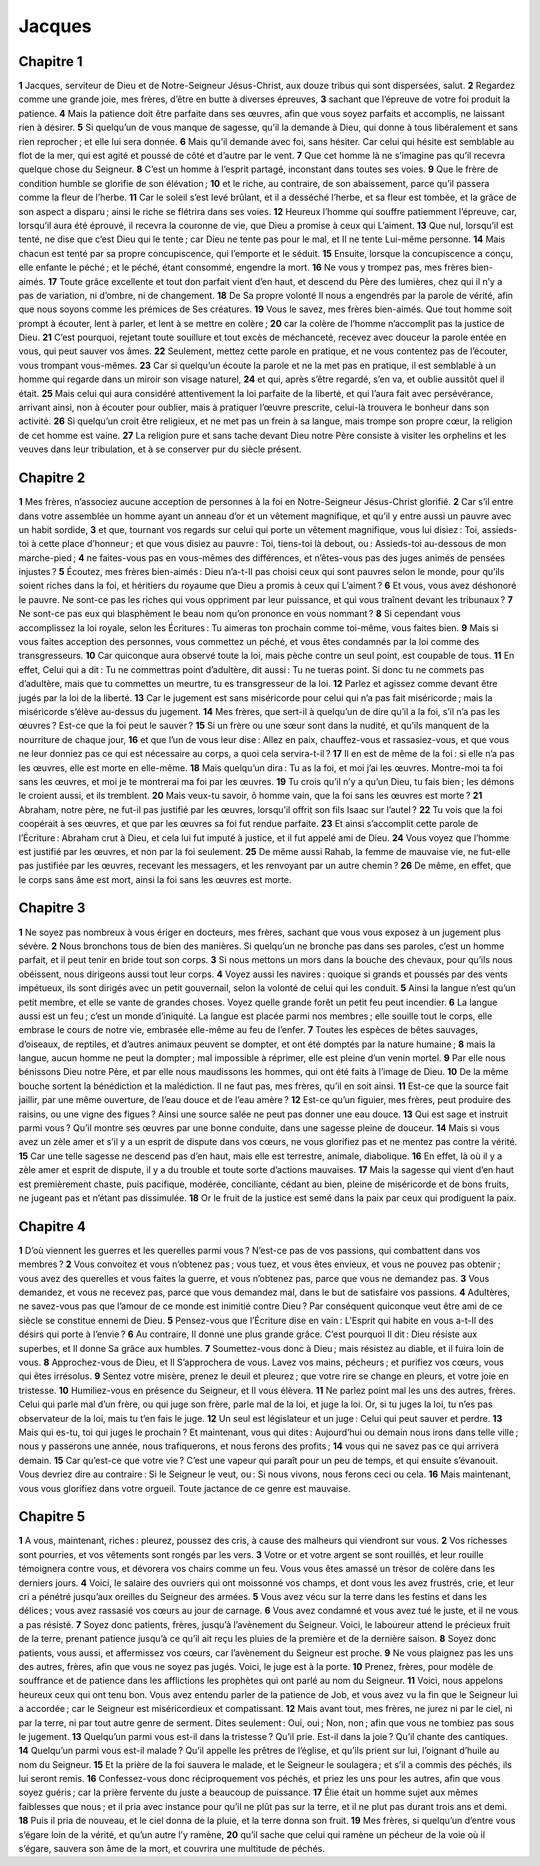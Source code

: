 Jacques
=======

Chapitre 1
----------

**1** Jacques, serviteur de Dieu et de Notre-Seigneur Jésus-Christ, aux douze tribus qui sont dispersées, salut.
**2** Regardez comme une grande joie, mes frères, d’être en butte à diverses épreuves,
**3** sachant que l’épreuve de votre foi produit la patience.
**4** Mais la patience doit être parfaite dans ses œuvres, afin que vous soyez parfaits et accomplis, ne laissant rien à désirer.
**5** Si quelqu’un de vous manque de sagesse, qu’il la demande à Dieu, qui donne à tous libéralement et sans rien reprocher ; et elle lui sera donnée.
**6** Mais qu’il demande avec foi, sans hésiter. Car celui qui hésite est semblable au flot de la mer, qui est agité et poussé de côté et d’autre par le vent.
**7** Que cet homme là ne s’imagine pas qu’il recevra quelque chose du Seigneur.
**8** C’est un homme à l’esprit partagé, inconstant dans toutes ses voies.
**9** Que le frère de condition humble se glorifie de son élévation ;
**10** et le riche, au contraire, de son abaissement, parce qu’il passera comme la fleur de l’herbe.
**11** Car le soleil s’est levé brûlant, et il a desséché l’herbe, et sa fleur est tombée, et la grâce de son aspect a disparu ; ainsi le riche se flétrira dans ses voies.
**12** Heureux l’homme qui souffre patiemment l’épreuve, car, lorsqu’il aura été éprouvé, il recevra la couronne de vie, que Dieu a promise à ceux qui L’aiment.
**13** Que nul, lorsqu’il est tenté, ne dise que c’est Dieu qui le tente ; car Dieu ne tente pas pour le mal, et Il ne tente Lui-même personne.
**14** Mais chacun est tenté par sa propre concupiscence, qui l’emporte et le séduit.
**15** Ensuite, lorsque la concupiscence a conçu, elle enfante le péché ; et le péché, étant consommé, engendre la mort.
**16** Ne vous y trompez pas, mes frères bien-aimés.
**17** Toute grâce excellente et tout don parfait vient d’en haut, et descend du Père des lumières, chez qui il n’y a pas de variation, ni d’ombre, ni de changement.
**18** De Sa propre volonté Il nous a engendrés par la parole de vérité, afin que nous soyons comme les prémices de Ses créatures.
**19** Vous le savez, mes frères bien-aimés. Que tout homme soit prompt à écouter, lent à parler, et lent à se mettre en colère ;
**20** car la colère de l’homme n’accomplit pas la justice de Dieu.
**21** C’est pourquoi, rejetant toute souillure et tout excès de méchanceté, recevez avec douceur la parole entée en vous, qui peut sauver vos âmes.
**22** Seulement, mettez cette parole en pratique, et ne vous contentez pas de l’écouter, vous trompant vous-mêmes.
**23** Car si quelqu’un écoute la parole et ne la met pas en pratique, il est semblable à un homme qui regarde dans un miroir son visage naturel,
**24** et qui, après s’être regardé, s’en va, et oublie aussitôt quel il était.
**25** Mais celui qui aura considéré attentivement la loi parfaite de la liberté, et qui l’aura fait avec persévérance, arrivant ainsi, non à écouter pour oublier, mais à pratiquer l’œuvre prescrite, celui-là trouvera le bonheur dans son activité.
**26** Si quelqu’un croit être religieux, et ne met pas un frein à sa langue, mais trompe son propre cœur, la religion de cet homme est vaine.
**27** La religion pure et sans tache devant Dieu notre Père consiste à visiter les orphelins et les veuves dans leur tribulation, et à se conserver pur du siècle présent.

Chapitre 2
----------

**1** Mes frères, n’associez aucune acception de personnes à la foi en Notre-Seigneur Jésus-Christ glorifié.
**2** Car s’il entre dans votre assemblée un homme ayant un anneau d’or et un vêtement magnifique, et qu’il y entre aussi un pauvre avec un habit sordide,
**3** et que, tournant vos regards sur celui qui porte un vêtement magnifique, vous lui disiez : Toi, assieds-toi à cette place d’honneur ; et que vous disiez au pauvre : Toi, tiens-toi là debout, ou : Assieds-toi au-dessous de mon marche-pied ;
**4** ne faites-vous pas en vous-mêmes des différences, et n’êtes-vous pas des juges animés de pensées injustes ?
**5** Écoutez, mes frères bien-aimés : Dieu n’a-t-Il pas choisi ceux qui sont pauvres selon le monde, pour qu’ils soient riches dans la foi, et héritiers du royaume que Dieu a promis à ceux qui L’aiment ?
**6** Et vous, vous avez déshonoré le pauvre. Ne sont-ce pas les riches qui vous oppriment par leur puissance, et qui vous traînent devant les tribunaux ?
**7** Ne sont-ce pas eux qui blasphèment le beau nom qu’on prononce en vous nommant ?
**8** Si cependant vous accomplissez la loi royale, selon les Écritures : Tu aimeras ton prochain comme toi-même, vous faites bien.
**9** Mais si vous faites acception des personnes, vous commettez un péché, et vous êtes condamnés par la loi comme des transgresseurs.
**10** Car quiconque aura observé toute la loi, mais pèche contre un seul point, est coupable de tous.
**11** En effet, Celui qui a dit : Tu ne commettras point d’adultère, dit aussi : Tu ne tueras point. Si donc tu ne commets pas d’adultère, mais que tu commettes un meurtre, tu es transgresseur de la loi.
**12** Parlez et agissez comme devant être jugés par la loi de la liberté.
**13** Car le jugement est sans miséricorde pour celui qui n’a pas fait miséricorde ; mais la miséricorde s’élève au-dessus du jugement.
**14** Mes frères, que sert-il à quelqu’un de dire qu’il a la foi, s’il n’a pas les œuvres ? Est-ce que la foi peut le sauver ?
**15** Si un frère ou une sœur sont dans la nudité, et qu’ils manquent de la nourriture de chaque jour,
**16** et que l’un de vous leur dise : Allez en paix, chauffez-vous et rassasiez-vous, et que vous ne leur donniez pas ce qui est nécessaire au corps, a quoi cela servira-t-il ?
**17** Il en est de même de la foi : si elle n’a pas les œuvres, elle est morte en elle-même.
**18** Mais quelqu’un dira : Tu as la foi, et moi j’ai les œuvres. Montre-moi ta foi sans les œuvres, et moi je te montrerai ma foi par les œuvres.
**19** Tu crois qu’il n’y a qu’un Dieu, tu fais bien ; les démons le croient aussi, et ils tremblent.
**20** Mais veux-tu savoir, ô homme vain, que la foi sans les œuvres est morte ?
**21** Abraham, notre père, ne fut-il pas justifié par les œuvres, lorsqu’il offrit son fils Isaac sur l’autel ?
**22** Tu vois que la foi coopérait à ses œuvres, et que par les œuvres sa foi fut rendue parfaite.
**23** Et ainsi s’accomplit cette parole de l’Écriture : Abraham crut à Dieu, et cela lui fut imputé à justice, et il fut appelé ami de Dieu.
**24** Vous voyez que l’homme est justifié par les œuvres, et non par la foi seulement.
**25** De même aussi Rahab, la femme de mauvaise vie, ne fut-elle pas justifiée par les œuvres, recevant les messagers, et les renvoyant par un autre chemin ?
**26** De même, en effet, que le corps sans âme est mort, ainsi la foi sans les œuvres est morte.

Chapitre 3
----------

**1** Ne soyez pas nombreux à vous ériger en docteurs, mes frères, sachant que vous vous exposez à un jugement plus sévère.
**2** Nous bronchons tous de bien des manières. Si quelqu’un ne bronche pas dans ses paroles, c’est un homme parfait, et il peut tenir en bride tout son corps.
**3** Si nous mettons un mors dans la bouche des chevaux, pour qu’ils nous obéissent, nous dirigeons aussi tout leur corps.
**4** Voyez aussi les navires : quoique si grands et poussés par des vents impétueux, ils sont dirigés avec un petit gouvernail, selon la volonté de celui qui les conduit.
**5** Ainsi la langue n’est qu’un petit membre, et elle se vante de grandes choses. Voyez quelle grande forêt un petit feu peut incendier.
**6** La langue aussi est un feu ; c’est un monde d’iniquité. La langue est placée parmi nos membres ; elle souille tout le corps, elle embrase le cours de notre vie, embrasée elle-même au feu de l’enfer.
**7** Toutes les espèces de bêtes sauvages, d’oiseaux, de reptiles, et d’autres animaux peuvent se dompter, et ont été domptés par la nature humaine ;
**8** mais la langue, aucun homme ne peut la dompter ; mal impossible à réprimer, elle est pleine d’un venin mortel.
**9** Par elle nous bénissons Dieu notre Père, et par elle nous maudissons les hommes, qui ont été faits à l’image de Dieu.
**10** De la même bouche sortent la bénédiction et la malédiction. Il ne faut pas, mes frères, qu’il en soit ainsi.
**11** Est-ce que la source fait jaillir, par une même ouverture, de l’eau douce et de l’eau amère ?
**12** Est-ce qu’un figuier, mes frères, peut produire des raisins, ou une vigne des figues ? Ainsi une source salée ne peut pas donner une eau douce.
**13** Qui est sage et instruit parmi vous ? Qu’il montre ses œuvres par une bonne conduite, dans une sagesse pleine de douceur.
**14** Mais si vous avez un zèle amer et s’il y a un esprit de dispute dans vos cœurs, ne vous glorifiez pas et ne mentez pas contre la vérité.
**15** Car une telle sagesse ne descend pas d’en haut, mais elle est terrestre, animale, diabolique.
**16** En effet, là où il y a zèle amer et esprit de dispute, il y a du trouble et toute sorte d’actions mauvaises.
**17** Mais la sagesse qui vient d’en haut est premièrement chaste, puis pacifique, modérée, conciliante, cédant au bien, pleine de miséricorde et de bons fruits, ne jugeant pas et n’étant pas dissimulée.
**18** Or le fruit de la justice est semé dans la paix par ceux qui prodiguent la paix.

Chapitre 4
----------

**1** D’où viennent les guerres et les querelles parmi vous ? N’est-ce pas de vos passions, qui combattent dans vos membres ?
**2** Vous convoitez et vous n’obtenez pas ; vous tuez, et vous êtes envieux, et vous ne pouvez pas obtenir ; vous avez des querelles et vous faites la guerre, et vous n’obtenez pas, parce que vous ne demandez pas.
**3** Vous demandez, et vous ne recevez pas, parce que vous demandez mal, dans le but de satisfaire vos passions.
**4** Adultères, ne savez-vous pas que l’amour de ce monde est inimitié contre Dieu ? Par conséquent quiconque veut être ami de ce siècle se constitue ennemi de Dieu.
**5** Pensez-vous que l’Écriture dise en vain : L’Esprit qui habite en vous a-t-Il des désirs qui porte à l’envie ?
**6** Au contraire, Il donne une plus grande grâce. C’est pourquoi Il dit : Dieu résiste aux superbes, et Il donne Sa grâce aux humbles.
**7** Soumettez-vous donc à Dieu ; mais résistez au diable, et il fuira loin de vous.
**8** Approchez-vous de Dieu, et Il S’approchera de vous. Lavez vos mains, pécheurs ; et purifiez vos cœurs, vous qui êtes irrésolus.
**9** Sentez votre misère, prenez le deuil et pleurez ; que votre rire se change en pleurs, et votre joie en tristesse.
**10** Humiliez-vous en présence du Seigneur, et Il vous élèvera.
**11** Ne parlez point mal les uns des autres, frères. Celui qui parle mal d’un frère, ou qui juge son frère, parle mal de la loi, et juge la loi. Or, si tu juges la loi, tu n’es pas observateur de la loi, mais tu t’en fais le juge.
**12** Un seul est législateur et un juge : Celui qui peut sauver et perdre.
**13** Mais qui es-tu, toi qui juges le prochain ? Et maintenant, vous qui dites : Aujourd’hui ou demain nous irons dans telle ville ; nous y passerons une année, nous trafiquerons, et nous ferons des profits ;
**14** vous qui ne savez pas ce qui arrivera demain.
**15** Car qu’est-ce que votre vie ? C’est une vapeur qui paraît pour un peu de temps, et qui ensuite s’évanouit. Vous devriez dire au contraire : Si le Seigneur le veut, ou : Si nous vivons, nous ferons ceci ou cela.
**16** Mais maintenant, vous vous glorifiez dans votre orgueil. Toute jactance de ce genre est mauvaise.

Chapitre 5
----------

**1** A vous, maintenant, riches : pleurez, poussez des cris, à cause des malheurs qui viendront sur vous.
**2** Vos richesses sont pourries, et vos vêtements sont rongés par les vers.
**3** Votre or et votre argent se sont rouillés, et leur rouille témoignera contre vous, et dévorera vos chairs comme un feu. Vous vous êtes amassé un trésor de colère dans les derniers jours.
**4** Voici, le salaire des ouvriers qui ont moissonné vos champs, et dont vous les avez frustrés, crie, et leur cri a pénétré jusqu’aux oreilles du Seigneur des armées.
**5** Vous avez vécu sur la terre dans les festins et dans les délices ; vous avez rassasié vos cœurs au jour de carnage.
**6** Vous avez condamné et vous avez tué le juste, et il ne vous a pas résisté.
**7** Soyez donc patients, frères, jusqu’à l’avènement du Seigneur. Voici, le laboureur attend le précieux fruit de la terre, prenant patience jusqu’à ce qu’il ait reçu les pluies de la première et de la dernière saison.
**8** Soyez donc patients, vous aussi, et affermissez vos cœurs, car l’avènement du Seigneur est proche.
**9** Ne vous plaignez pas les uns des autres, frères, afin que vous ne soyez pas jugés. Voici, le juge est à la porte.
**10** Prenez, frères, pour modèle de souffrance et de patience dans les afflictions les prophètes qui ont parlé au nom du Seigneur.
**11** Voici, nous appelons heureux ceux qui ont tenu bon. Vous avez entendu parler de la patience de Job, et vous avez vu la fin que le Seigneur lui a accordée ; car le Seigneur est miséricordieux et compatissant.
**12** Mais avant tout, mes frères, ne jurez ni par le ciel, ni par la terre, ni par tout autre genre de serment. Dites seulement : Oui, oui ; Non, non ; afin que vous ne tombiez pas sous le jugement.
**13** Quelqu’un parmi vous est-il dans la tristesse ? Qu’il prie. Est-il dans la joie ? Qu’il chante des cantiques.
**14** Quelqu’un parmi vous est-il malade ? Qu’il appelle les prêtres de l’église, et qu’ils prient sur lui, l’oignant d’huile au nom du Seigneur.
**15** Et la prière de la foi sauvera le malade, et le Seigneur le soulagera ; et s’il a commis des péchés, ils lui seront remis.
**16** Confessez-vous donc réciproquement vos péchés, et priez les uns pour les autres, afin que vous soyez guéris ; car la prière fervente du juste a beaucoup de puissance.
**17** Élie était un homme sujet aux mêmes faiblesses que nous ; et il pria avec instance pour qu’il ne plût pas sur la terre, et il ne plut pas durant trois ans et demi.
**18** Puis il pria de nouveau, et le ciel donna de la pluie, et la terre donna son fruit.
**19** Mes frères, si quelqu’un d’entre vous s’égare loin de la vérité, et qu’un autre l’y ramène,
**20** qu’il sache que celui qui ramène un pécheur de la voie où il s’égare, sauvera son âme de la mort, et couvrira une multitude de péchés.
